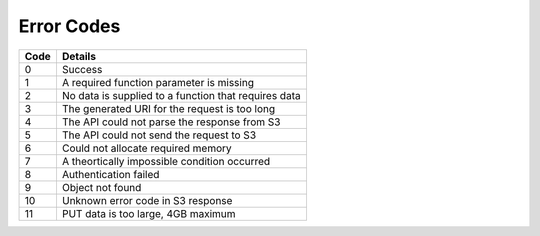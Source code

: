 Error Codes
===========

+------+------------------------------------------------------+
| Code | Details                                              |
+======+======================================================+
| 0    | Success                                              |
+------+------------------------------------------------------+
| 1    | A required function parameter is missing             |
+------+------------------------------------------------------+
| 2    | No data is supplied to a function that requires data |
+------+------------------------------------------------------+
| 3    | The generated URI for the request is too long        |
+------+------------------------------------------------------+
| 4    | The API could not parse the response from S3         |
+------+------------------------------------------------------+
| 5    | The API could not send the request to S3             |
+------+------------------------------------------------------+
| 6    | Could not allocate required memory                   |
+------+------------------------------------------------------+
| 7    | A theortically impossible condition occurred         |
+------+------------------------------------------------------+
| 8    | Authentication failed                                |
+------+------------------------------------------------------+
| 9    | Object not found                                     |
+------+------------------------------------------------------+
| 10   | Unknown error code in S3 response                    |
+------+------------------------------------------------------+
| 11   | PUT data is too large, 4GB maximum                   |
+------+------------------------------------------------------+
